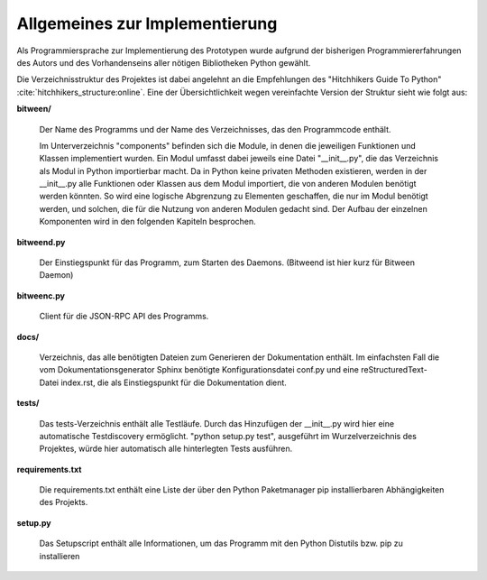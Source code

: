 
Allgemeines zur Implementierung
===============================

Als Programmiersprache zur Implementierung des Prototypen wurde aufgrund der bisherigen Programmiererfahrungen des Autors und des Vorhandenseins aller nötigen Bibliotheken Python gewählt.


Die Verzeichnisstruktur des Projektes ist dabei angelehnt an die Empfehlungen des "Hitchhikers Guide To Python" :cite:`hitchhikers_structure:online`.
Eine der Übersichtlichkeit wegen vereinfachte Version der Struktur sieht wie folgt aus:


.. code-block:: none
    :caption: Projektstruktur
    :name: projektstruktur

    bitween/
        components/
        bitweend.py
        bitweenc.py
    docs/
        conf.py
        index.rst
    tests/
    requirements.txt
    setup.py


**bitween/**

   Der Name des Programms und der Name des Verzeichnisses, das den Programmcode enthält.

   Im Unterverzeichnis "components" befinden sich die Module, in denen die jeweiligen Funktionen und Klassen implementiert wurden.
   Ein Modul umfasst dabei jeweils eine Datei "__init__.py", die das Verzeichnis als Modul in Python importierbar macht. Da in Python keine privaten Methoden existieren, werden in der __init__.py alle Funktionen oder Klassen aus dem Modul importiert, die von anderen Modulen benötigt werden könnten. So wird eine logische Abgrenzung zu Elementen geschaffen, die nur im Modul benötigt werden, und solchen, die für die Nutzung von anderen Modulen gedacht sind.
   Der Aufbau der einzelnen Komponenten wird in den folgenden Kapiteln besprochen.

**bitweend.py**

   Der Einstiegspunkt für das Programm, zum Starten des Daemons. (Bitweend ist hier kurz für Bitween Daemon)

**bitweenc.py**

   Client für die JSON-RPC API des Programms.

**docs/**

   Verzeichnis, das alle benötigten Dateien zum Generieren der Dokumentation enthält. Im einfachsten Fall die vom Dokumentationsgenerator Sphinx benötigte Konfigurationsdatei conf.py und eine reStructuredText-Datei index.rst, die als Einstiegspunkt für die Dokumentation dient.

**tests/**

   Das tests-Verzeichnis enthält alle Testläufe.
   Durch das Hinzufügen der __init__.py wird hier eine automatische Testdiscovery ermöglicht. "python setup.py test", ausgeführt im Wurzelverzeichnis des Projektes, würde hier automatisch alle hinterlegten Tests ausführen.

**requirements.txt**

   Die requirements.txt enthält eine Liste der über den Python Paketmanager pip installierbaren Abhängigkeiten des Projekts.

**setup.py**

   Das Setupscript enthält alle Informationen, um das Programm mit den Python Distutils bzw. pip zu installieren

